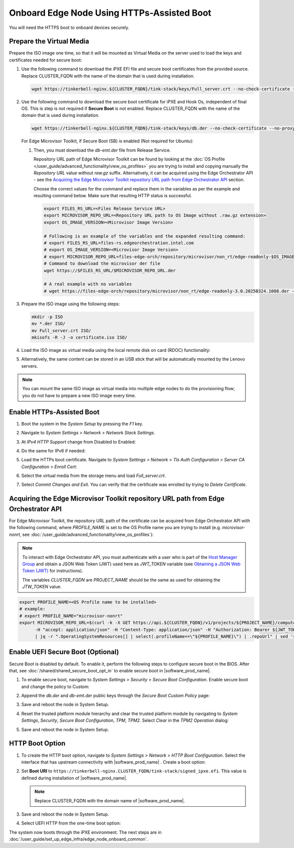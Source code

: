 Onboard Edge Node Using HTTPs-Assisted Boot
====================================================

You will need the HTTPS boot to onboard devices securely.

Prepare the Virtual Media
^^^^^^^^^^^^^^^^^^^^^^^^^^

Prepare the ISO image one time, so that it will be mounted as Virtual Media on the server used to load the keys and certificates needed for secure boot:

#. Use the following command to download the iPXE EFI file and secure boot certificates from the provided source.
   Replace CLUSTER_FQDN with the name of the domain that is used during installation.

   .. code-block:: shell

      wget https://tinkerbell-nginx.${CLUSTER_FQDN}/tink-stack/keys/Full_server.crt --no-check-certificate --no-proxy

#. Use the following command to download the secure boot certificate for iPXE and Hook Os, independent of final OS.
   This is step is not required if **Secure Boot** is not enabled.
   Replace CLUSTER_FQDN with the name of the domain that is used during installation.

   .. code-block:: shell

      wget https://tinkerbell-nginx.${CLUSTER_FQDN}/tink-stack/keys/db.der --no-check-certificate --no-proxy

   For Edge Microvisor Toolkit, if Secure Boot (SB) is enabled (Not required for Ubuntu):

   #. Then, you must download the `db-emt.der` file from Release Service.

      Repository URL path of Edge Microvisor Toolkit can be found by looking at the
      :doc:`OS Profile </user_guide/advanced_functionality/view_os_profiles>` you are trying to
      install and copying manually the `Repository URL` value without `raw.gz` suffix.
      Alternatively, it can be acquired using the Edge Orchestrator API - see the
      `Acquiring the Edge Microvisor Toolkit repository URL path from Edge Orchestrator API`_
      section.

      Choose the correct values for the command and replace them in the variables as per the example and resulting command below. Make sure that resulting HTTP status is successful.

      .. code-block:: bash

         export FILES_RS_URL=<Files Release Service URL>
         export MICROVISOR_REPO_URL=<Repository URL path to OS Image without .raw.gz extension>
         export OS_IMAGE_VERSION=<Microvisor Image Version>

         # Following is an example of the variables and the expanded resulting command:
         # export FILES_RS_URL=files-rs.edgeorchestration.intel.com
         # export OS_IMAGE_VERSION=<Microvisor Image Version>
         # export MICROVISOR_REPO_URL=files-edge-orch/repository/microvisor/non_rt/edge-readonly-$OS_IMAGE_VERSION-signed
         # Command to download the microvisor der file
         wget https://$FILES_RS_URL/$MICROVISOR_REPO_URL.der

         # A real example with no variables
         # wget https://files-edge-orch/repository/microvisor/non_rt/edge-readonly-3.0.20250324.1008.der -o db-emt.der --write-out "\nHTTP Status: %{http_code}\n"

#. Prepare the ISO image using the following steps:

   .. code-block:: shell

      mkdir -p ISO
      mv *.der ISO/
      mv Full_server.crt ISO/
      mkisofs -R -J -o certificate.iso ISO/

#. Load the ISO image as virtual media using the local remote disk on card (RDOC) functionality:

   .. image:: ../images/vmedia.png
      :alt: Load Virtual Media
      :width: 750px

#. Alternatively, the same content can be stored in an USB stick that will be automatically mounted by the Lenovo servers.

.. note::
   You can mount the same ISO image as virtual media into multiple edge nodes to do the provisioning flow; you do not have to prepare a new ISO image every time.

Enable HTTPs-Assisted Boot
^^^^^^^^^^^^^^^^^^^^^^^^^^^

#. Boot the system in the `System Setup` by pressing the `F1` key.

#. Navigate to `System Settings` > `Network` > `Network Stack Settings`.

#. At `IPv4 HTTP Support` change from Disabled to Enabled:

   .. image:: ../images/httpv4-enabled.png
      :alt: HTTPv4 Enabled
      :width: 750px

#. Do the same for IPv6 if needed:

   .. image:: ../images/httpv4v6-enabled.png
      :alt: HTTP Enabled
      :width: 750px

#. Load the HTTPs boot certificate. Navigate to `System Settings` > `Network` > `Tls Auth Configuration` > `Server CA Configuration` > `Enroll Cert`:

   .. image:: ../images/tls.png
      :alt: Enroll Certificate
      :width: 750px

#. Select the virtual media from the storage menu and load `Full_server.crt`.

#. Select `Commit Changes and Exit`. You can verify that the certificate was enrolled by trying to `Delete Certificate`.

Acquiring the Edge Microvisor Toolkit repository URL path from Edge Orchestrator API
^^^^^^^^^^^^^^^^^^^^^^^^^^^^^^^^^^^^^^^^^^^^^^^^^^^^^^^^^^^^^^^^^^^^^^^^^^^^^^^^^^^^^^^

For Edge Microvisor Toolkit, the repository URL path of the certificate can
be acquired from Edge Orchestrator API with the following command, where `PROFILE_NAME`
is set to the OS Profile name you are trying to install (e.g. `microvisor-nonrt`, see
:doc:`/user_guide/advanced_functionality/view_os_profiles`):

.. note::

   To interact with Edge Orchestrator API, you must authenticate with a user who is
   part of the `Host Manager Group <./../../shared/shared_iam_groups.html#project-id-host-manager-group>`__ and obtain a JSON Web Token (JWT)
   used here as `JWT_TOKEN` variable (see `Obtaining a JSON Web Token (JWT) <./../../shared/shared_gs_iam.html#obtaining-a-json-web-token-jwt>`__ for instructions).

   The variables `CLUSTER_FQDN` are `PROJECT_NAME` should be the same as used
   for obtaining the `JTW_TOKEN` value.

.. code-block:: bash

   export PROFILE_NAME=<OS Profile name to be installed>
   # example:
   # export PROFILE_NAME="microvisor-nonrt"
   export MICROVISOR_REPO_URL=$(curl -k -X GET https://api.${CLUSTER_FQDN}/v1/projects/${PROJECT_NAME}/compute/os \
         -H "accept: application/json" -H "Content-Type: application/json" -H "Authorization: Bearer ${JWT_TOKEN}" \
         | jq -r ".OperatingSystemResources[] | select(.profileName==\"${PROFILE_NAME}\") | .repoUrl" | sed 's/\.raw\.gz$//')

Enable UEFI Secure Boot (Optional)
^^^^^^^^^^^^^^^^^^^^^^^^^^^^^^^^^^

Secure Boot is disabled by default. To enable it, perform the following steps to configure secure boot in the BIOS. After that,
see :doc:`/shared/shared_secure_boot_opt_in` to enable secure boot in |software_prod_name|\ .

#. To enable secure boot, navigate to `System Settings` > `Security` > `Secure Boot Configuration`. Enable secure boot and change the policy to Custom:

   .. image:: ../images/secure-boot.png
      :alt: Enable secure boot
      :width: 750px

#. Append the `db.der` and `db-emt.der` public keys through the `Secure Boot Custom Policy` page:

   .. image:: ../images/add-db.png
      :alt: Append db.der
      :width: 750px

#. Save and reboot the node in System Setup.

#. Reset the trusted platform module hierarchy and clear the trusted platform module by navigating
   to `System Settings`, `Security`, `Secure Boot Configuration`, `TPM`, `TPM2`. Select `Clear` in the `TPM2 Operation` dialog:

   .. image:: ../images/clear-tpm.png
      :alt: Clear TPM
      :width: 750px

#. Save and reboot the node in System Setup.

HTTP Boot Option
^^^^^^^^^^^^^^^^^

#. To create the HTTP boot option, navigate to `System Settings` > `Network` > `HTTP Boot Configuration`.
   Select the interface that has upstream connectivity with |software_prod_name| \ . Create a boot option:

   .. image:: ../images/boot-option.png
      :alt: Boot Option
      :width: 750px

#. Set **Boot URI** to ``https://tinkerbell-nginx.CLUSTER_FQDN/tink-stack/signed_ipxe.efi``. This value is defined during installation of |software_prod_name|\ .

   .. note:: Replace CLUSTER_FQDN with the domain name of |software_prod_name|\ .

#. Save and reboot the node in System Setup.

#. Select UEFI HTTP from the one-time boot option:

   .. image:: ../images/start-options.png
      :alt: Start Options
      :width: 750px

The system now boots through the iPXE environment. The next steps are in
:doc:`/user_guide/set_up_edge_infra/edge_node_onboard_common`.

